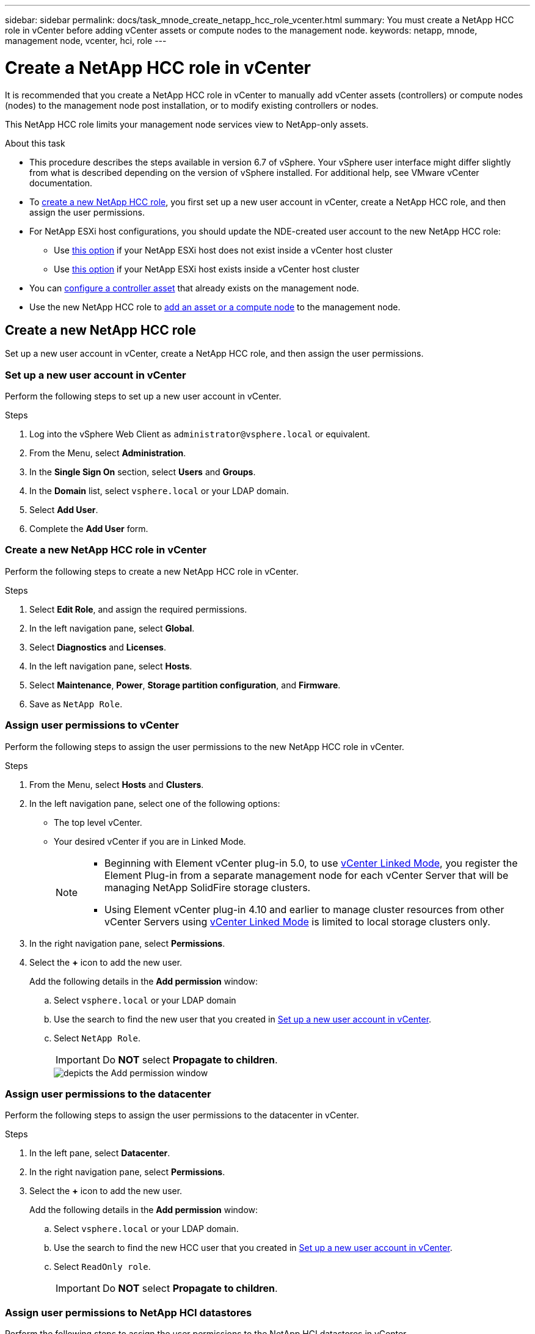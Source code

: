 ---
sidebar: sidebar
permalink: docs/task_mnode_create_netapp_hcc_role_vcenter.html
summary: You must create a NetApp HCC role in vCenter before adding vCenter assets or compute nodes to the management node.
keywords: netapp, mnode, management node, vcenter, hci, role
---

= Create a NetApp HCC role in vCenter
:hardbreaks:
:nofooter:
:icons: font
:linkattrs:
:imagesdir: ../media/

[.lead]
It is recommended that you create a NetApp HCC role in vCenter to manually add vCenter assets (controllers) or compute nodes (nodes) to the management node post installation, or to modify existing controllers or nodes.

This NetApp HCC role limits your management node services view to NetApp-only assets.

.About this task

* This procedure describes the steps available in version 6.7 of vSphere. Your vSphere user interface might differ slightly from what is described depending on the version of vSphere installed. For additional help, see VMware vCenter documentation.
* To link:task_mnode_create_netapp_hcc_role_vcenter.html#create-a-new-netapp-hcc-role[create a new NetApp HCC role], you first set up a new user account in vCenter, create a NetApp HCC role, and then assign the user permissions.
* For NetApp ESXi host configurations, you should update the NDE-created user account to the new NetApp HCC role:
** Use link:task_mnode_create_netapp_hcc_role_vcenter.html#netapp-esxi-host-does-not-exist-in-a-vcenter-host-cluster[this option] if your NetApp ESXi host does not exist inside a vCenter host cluster
** Use link:task_mnode_create_netapp_hcc_role_vcenter.html#netapp-esxi-host-exists-in-a-vcenter-host-cluster[this option] if your NetApp ESXi host exists inside a vCenter host cluster
* You can link:task_mnode_create_netapp_hcc_role_vcenter.html#controller-asset-already-exists-on-the-management-node[configure a controller asset] that already exists on the management node.
* Use the new NetApp HCC role to  link:task_mnode_create_netapp_hcc_role_vcenter.html#add-an-asset-or-a-compute-node-to-the-management-node[add an asset or a compute node] to the management node.

== Create a new NetApp HCC role
Set up a new user account in vCenter, create a NetApp HCC role, and then assign the user permissions.

=== Set up a new user account in vCenter
Perform the following steps to set up a new user account in vCenter.

.Steps
.	Log into the vSphere Web Client as `\administrator@vsphere.local` or equivalent.
.	From the Menu, select *Administration*.
.	In the *Single Sign On* section, select *Users* and *Groups*.
.	In the *Domain* list, select `vsphere.local` or your LDAP domain.
.	Select *Add User*.
.	Complete the *Add User* form.

=== Create a new NetApp HCC role in vCenter
Perform the following steps to create a new NetApp HCC role in vCenter.

.Steps
. Select *Edit Role*, and assign the required permissions.
. In the left navigation pane, select *Global*.
. Select *Diagnostics* and *Licenses*.
. In the left navigation pane, select *Hosts*.
. Select  *Maintenance*, *Power*, *Storage partition configuration*, and *Firmware*.
. Save as `NetApp Role`.

=== Assign user permissions to vCenter
Perform the following steps to assign the user permissions to the new NetApp HCC role in vCenter.

.Steps
.	From the Menu, select *Hosts* and *Clusters*.
.	In the left navigation pane, select one of the following options:
* The top level vCenter.
* Your desired vCenter if you are in Linked Mode.
+
[NOTE]
====
* Beginning with Element vCenter plug-in 5.0, to use https://docs.netapp.com/us-en/vcp/vcp_concept_linkedmode.html[vCenter Linked Mode^], you register the Element Plug-in from a separate management node for each vCenter Server that will be managing NetApp SolidFire storage clusters. 
* Using Element vCenter plug-in 4.10 and earlier to manage cluster resources from other vCenter Servers using https://docs.netapp.com/us-en/vcp/vcp_concept_linkedmode.html[vCenter Linked Mode^] is limited to local storage clusters only.
====

.	In the right navigation pane, select *Permissions*.
.	Select the *+* icon to add the new user.
+
Add the following details in the *Add permission* window:

..	Select `vsphere.local` or your LDAP domain
..	Use the search to find the new user that you created in <<Set up a new user account in vCenter>>.
..	Select `NetApp Role`.
+
IMPORTANT: Do *NOT* select  *Propagate to children*.
+
image::mnode_new_HCC_role_vcenter.PNG[depicts the Add permission window]

=== Assign user permissions to the datacenter
Perform the following steps to assign the user permissions to the datacenter in vCenter.

.Steps
. In the left pane, select *Datacenter*.
. In the right navigation pane, select *Permissions*.
. Select the *+* icon to add the new user.
+
Add the following details in the *Add permission* window:

.. Select `vsphere.local` or your LDAP domain.
.. Use the search to find the new HCC user that you created in <<Set up a new user account in vCenter>>.
.. Select `ReadOnly role`.
+
IMPORTANT: Do *NOT* select *Propagate to children*.

=== Assign user permissions to NetApp HCI datastores
Perform the following steps to assign the user permissions to the NetApp HCI datastores in vCenter.

.Steps
. In the left pane, select *Datacenter*.
. Create a new storage folder. Right-click on *Datacenter* and select *Create storage folder*.
. Transfer all the NetApp HCI datastores from the storage cluster and local to the compute node to the new storage folder.
. Select the new storage folder.
. In the right navigation pane, select *Permissions*.
. Select the *+* icon to add the new user.
+
Add the following details in the *Add permission* window:

.. Select `vsphere.local` or your LDAP domain.
.. Use the search to find the new HCC user that you created in <<Set up a new user account in vCenter>>.
.. Select `Administrator role`.
.. Select *Propagate to children*.

=== Assign user permissions to a NetApp host cluster
Perform the following steps to assign the user permissions to a NetApp host cluster in vCenter.

.Steps
. In the left navigation pane, select the NetApp host cluster.
. In the right navigation pane, select *Permissions*.
. Select the *+* icon to add the new user.
+
Add the following details in the *Add permission* window:

.. Select `vsphere.local` or your LDAP domain.
.. Use the search to find the new HCC user that you created in <<Set up a new user account in vCenter>>.
.. Select `NetApp Role` or `Administrator`.
.. Select *Propagate to children*.


== NetApp ESXi host configurations
For NetApp ESXi host configurations, you should update the NDE-created user account to the new NetApp HCC role.

=== NetApp ESXi host does not exist in a vCenter host cluster
If the NetApp ESXi host does not exist inside a vCenter host cluster, you can use the following procedure to assign the NetApp HCC role and user permissions in vCenter.

.Steps

. From the Menu, select *Hosts* and *Clusters*.
. In the left navigation pane, select the NetApp ESXi host.
. In the right navigation pane, select *Permissions*.
. Select the *+* icon to add the new user.
+
Add the following details in the *Add permission* window:

.. Select `vsphere.local` or your LDAP domain.
.. Use the search to find the new user that you created in <<Set up a new user account in vCenter>>.
.. Select `NetApp Role` or `Administrator`.
. Select *Propagate to children*.

=== NetApp ESXi host exists in a vCenter host cluster
If a NetApp ESXi host exists inside a vCenter host cluster with other vendor ESXi hosts, you can use the following procedure to assign the NetApp HCC role and user permissions in vCenter.

. From the Menu, select *Hosts* and *Clusters*.
. In the left navigation pane, expand the desired host cluster.
. In the right navigation pane, select *Permissions*.
. Select the *+* icon to add the new user.
+
Add the following details in the *Add permission* window:

.. Select `vsphere.local` or your LDAP domain.
.. Use the search to find the new user that you created in <<Set up a new user account in vCenter>>.
.. Select `NetApp Role`.
+
IMPORTANT: Do *NOT* select *Propagate to children*.

. In the left navigation pane, select a NetApp ESXi host.
. In the right navigation pane, select *Permissions*.
. Select the *+* icon to add the new user.
+
Add the following details in the *Add permission* window:

.. Select `vsphere.local` or your LDAP domain.
.. Use the search to find the new user that you created in <<Set up a new user account in vCenter>>.
.. Select `NetApp Role` or `Administrator`.
.. Select *Propagate to children*.
. Repeat for remaining NetApp ESXi hosts in the host cluster.

== Controller asset already exists on the management node
If a controller asset already exists on the management node, perform the following steps to configure the controller by using `PUT /assets /{asset_id} /controllers /{controller_id}`.

.Steps
. Access the mnode service API UI on the management node:
+
`https://<ManagementNodeIP>/mnode`
. Select *Authorize* and enter the credentials to access the API calls.
. Select `GET /assets` to get the parent ID.
. Select `PUT /assets /{asset_id} /controllers /{controller_id}`.
.. Enter the credentials created in account setup in the request body.

== Add an asset or a compute node to the management node
If you need to manually add a new asset or a compute node (and BMC assets) post installation, use the new HCC user account that you created in <<Set up a new user account in vCenter>>. For more information, see link:task_mnode_add_assets.html[Add compute and controller assets to the management node].

== Find more information
* https://docs.netapp.com/us-en/vcp/index.html[NetApp Element Plug-in for vCenter Server^]
* https://www.netapp.com/hybrid-cloud/hci-documentation/[NetApp HCI Resources Page^]
